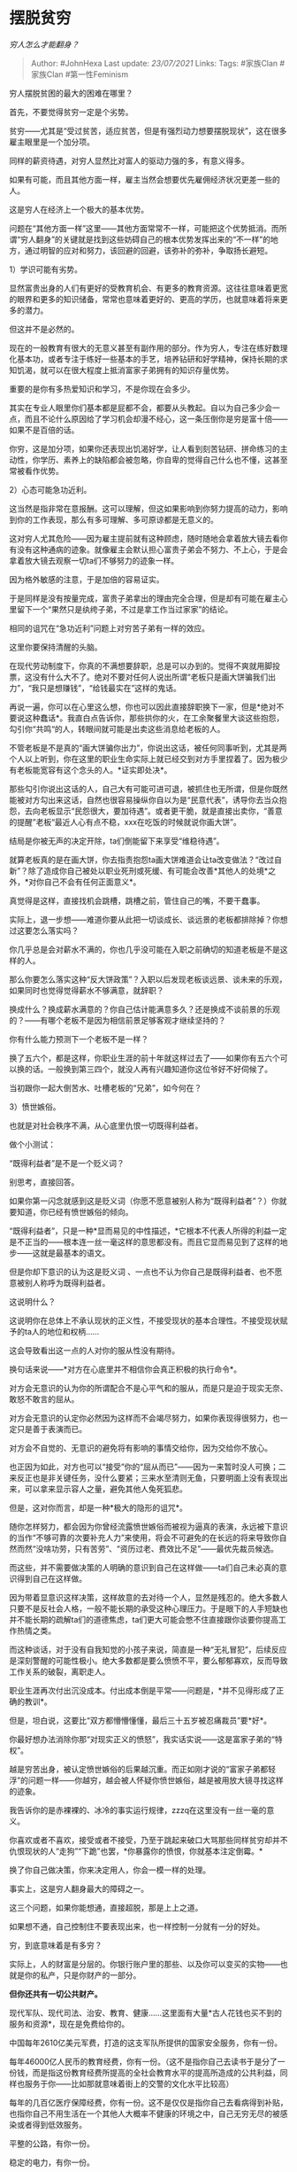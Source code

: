 * 摆脱贫穷
  :PROPERTIES:
  :CUSTOM_ID: 摆脱贫穷
  :END:

/穷人怎么才能翻身？/

#+BEGIN_QUOTE
  Author: #JohnHexa Last update: /23/07/2021/ Links: Tags: #家族Clan
  #家族Clan #第一性Feminism
#+END_QUOTE

穷人摆脱贫困的最大的困难在哪里？

首先，不要觉得贫穷一定是个劣势。

贫穷------尤其是“受过贫苦，适应贫苦，但是有强烈动力想要摆脱现状”，这在很多雇主眼里是一个加分项。

同样的薪资待遇，对穷人显然比对富人的驱动力强的多，有意义得多。

如果有可能，而且其他方面一样，雇主当然会想要优先雇佣经济状况更差一些的人。

这是穷人在经济上一个极大的基本优势。

问题在“其他方面一样”这里------其他方面常常不一样，可能把这个优势抵消。而所谓“穷人翻身”的关键就是找到这些妨碍自己的根本优势发挥出来的“不一样”的地方，通过明智的应对和努力，该回避的回避，该弥补的弥补，争取扬长避短。

1）学识可能有劣势。

显然富贵出身的人们有更好的受教育机会、有更多的教育资源。这往往意味着更宽的眼界和更多的知识储备，常常也意味着更好的、更高的学历，也就意味着将来更多的潜力。

但这并不是必然的。

现在的一般教育有很大的无意义甚至有副作用的部分。作为穷人，专注在练好数理化基本功，或者专注于练好一些基本的手艺，培养钻研和好学精神，保持长期的求知饥渴，就可以在很大程度上抵消富家子弟拥有的知识存量优势。

重要的是你有多热爱知识和学习，不是你现在会多少。

其实在专业人眼里你们基本都是屁都不会，都要从头教起。自以为自己多少会一点，而且不论什么原因给了学习机会却漫不经心，这一条压倒你是穷是富十倍------如果不是百倍的话。

你穷，这是加分项，如果你还表现出饥渴好学，让人看到刻苦钻研、拼命练习的主动性，你学历、素养上的缺陷都会被忽略，你自卑的觉得自己什么也不懂，这甚至常被看作优势。

2）心态可能急功近利。

这当然是指非常在意报酬。这可以理解，但这如果影响到你努力提高的动力，影响到你的工作表现，那么有多可理解、多可原谅都是无意义的。

这对穷人尤其危险------因为雇主提前就有这种顾虑，随时随地会拿着放大镜去看你有没有这种通病的迹象。就像雇主会默认担心富贵子弟会不努力、不上心，于是会拿着放大镜去观察一切ta们不够努力的迹象一样。

因为格外敏感的注意，于是加倍的容易证实。

于是同样是没有按量完成，富贵子弟拿出的理由完全合理，但是却有可能在雇主心里留下一个“果然只是纨绔子弟，不过是拿工作当过家家”的结论。

相同的诅咒在“急功近利”问题上对穷苦子弟有一样的效应。

这里你要保持清醒的头脑。

在现代劳动制度下，你真的不满想要辞职，总是可以办到的。觉得不爽就用脚投票，这没有什么大不了。绝对不要对任何人说出所谓“老板只是画大饼骗我们出力”，“我只是想赚钱”，“给钱最实在”这样的鬼话。

再说一遍，你可以在心里这么想，你也可以因此直接辞职换下一家，但是*绝对不要说这种蠢话*。我直白点告诉你，那些拱你的火，在工余聚餐里大谈这些抱怨，勾引你“共鸣“的人，转眼间就可能是出卖这些消息给老板的人。

不管老板是不是真的“画大饼骗你出力”，你说出这话，被任何同事听到，尤其是两个人以上听到，你在这里的职业生命实际上就已经交到对方手里捏着了。因为极少有老板能宽容有这个念头的人。*证实即处决*。

那些勾引你说出这话的人，自己大有可能可进可退，被抓住也无所谓，但是你既然能被对方勾出来这话，自然也很容易操纵你自以为是“民意代表”，诱导你去当众抱怨，去向老板显示“民怨很大，要加待遇”。或者更干脆，就是直接出卖你，“善意的提醒”老板“最近人心有点不稳，xxx在吃饭的时候就说你画大饼”。

结局是你被无声的决定开除，ta们倒能留下来享受“维稳待遇”。

就算老板真的是在画大饼，你去指责抱怨ta画大饼难道会让ta改变做法？“改过自新”？除了造成你自己被处以职业死刑或死缓、有可能会改善*其他人的处境*之外，*对你自己不会有任何正面意义*。

真觉得是这样，直接找机会跳槽，跳槽之前，管住自己的嘴，不要干蠢事。

实际上，退一步想------难道你要从此把一切谈成长、谈远景的老板都排除掉？你想过这要怎么落实吗？

你几乎总是会对薪水不满的，你也几乎没可能在入职之前确切的知道老板是不是这样的人。

那么你要怎么落实这种“反大饼政策”？入职以后发现老板谈远景、谈未来的乐观，如果同时也觉得觉得薪水不够满意，就辞职？

换成什么？换成薪水满意的？你自己估计能满意多久？还是换成不谈前景的乐观的？------有哪个老板不是因为相信前景足够客观才继续坚持的？

你有什么能力预测下一个老板不是一样？

换了五六个，都是这样，你职业生涯的前十年就这样过去了------如果你有五六个可以换的话。一般换到第三四个，就没人再有兴趣知道你这位爷好不好伺候了。

当初跟你一起大倒苦水、吐槽老板的“兄弟”，如今何在？

3）愤世嫉俗。

也就是对社会秩序不满，从心底里仇恨一切既得利益者。

做个小测试：

“既得利益者”是不是一个贬义词？

别思考，直接回答。

如果你第一闪念就感到这是贬义词（你愿不愿意被别人称为“既得利益者”？）你就要知道，你已经有愤世嫉俗的倾向。

“既得利益者”，只是一种*显而易见的中性描述，*它根本不代表人所得的利益一定是不正当的------根本连一丝一毫这样的意思都没有。而且它显而易见到了这样的地步------这就是最基本的语文。

但是你却下意识的认为这是贬义词
、一点也不认为你自己是既得利益者、也不愿意被别人称呼为既得利益者。

这说明什么？

这说明你在总体上不承认现状的正义性，不接受现状的基本合理性。不接受现状赋予的ta人的地位和权柄......

这会导致看出这一点的人对你的服从性没有期待。

换句话来说------*对方在心底里并不相信你会真正积极的执行命令*。

对方会无意识的认为你的所谓配合不是心平气和的服从，而是只是迫于现实无奈、敢怒不敢言的屈从。

对方会无意识的认定你必然因为这样而不会竭尽努力，如果你表现得很努力，也一定只是善于表演而已。

对方会不自觉的、无意识的避免将有影响的事情交给你，因为交给你不放心。

也正因为如此，对方也可以“接受”你的“屈从而已”------因为一来暂时没人可换；二来反正也是非关键任务，没什么要紧；三来水至清则无鱼，只要明面上没有表现出来，可以拿来显示容人之量，避免其他人兔死狐悲。

但是，这对你而言，却是一种*极大的隐形的诅咒*。

随你怎样努力，都会因为你曾经流露愤世嫉俗而被视为逼真的表演，永远被下意识的当作“不够可靠的次要补充人力”来使用，将会不可避免的在长远的将来导致你自然而然“没啥功劳，只有苦劳”、“资历过老、费效比不足”------最优先裁员候选。

而这些，并不需要做决策的人明确的意识到自己在这样做------ta们自己未必真的意识得到自己在这样做。

因为带着显意识这样决策，这样故意的去对待一个人，显然是残忍的。绝大多数人只要不是反社会人格，一般不能长期的承受这种心理压力。于是眼下的人手短缺也并不能长期的疏解ta们的道德焦虑，ta们更大可能会憋不住直接跟你谈要你提高工作热情之类。

而这种谈话，对于没有自我知觉的小孩子来说，简直是一种“无礼冒犯”，后续反应是深刻警醒的可能性极小。绝大多数都是要么愤愤不平，要么郁郁寡欢，反而导致工作关系的破裂，离职走人。

职业生涯再次付出沉没成本。付出成本倒是平常------问题是，*并不见得形成了正确的教训*。

但是，坦白说，这要比“双方都懵懵懂懂，最后三十五岁被忍痛裁员”要*好*。

你最好想办法消除你那“对现实正义的愤怒”，我实话实说------这是富家子弟的“特权”。

越是穷苦出身，被认定愤世嫉俗的后果越沉重。而正如刚才说的“富家子弟都轻浮”的问题一样------你越穷，越会被人怀疑你愤世嫉俗，越是被用放大镜寻找这样的迹象。

我告诉你的是赤裸裸的、冰冷的事实运行规律，zzzq在这里没有一丝一毫的意义。

你喜欢或者不喜欢，接受或者不接受，乃至于跳起来破口大骂那些同样贫穷却并不仇恨现状的人“走狗”“下跪”也罢，*你暴露你的愤恨，你就基本注定倒霉。*

换了你自己做决策，你来决定用人，你会一模一样的处理。

事实上，这是穷人翻身最大的障碍之一。

这三个问题，如果你能想通，直接超脱，那是上上之道。

如果想不通，自己控制住不要表现出来，也一样控制一分就有一分的好处。

穷，到底意味着是有多穷？

实际上，人的财富是分层的。你银行账户里的那些、以及你可以变买的实物------也就是你的私产，只是你财产的一部分。

*但你还共有一切公共财产。*

现代军队、现代司法、治安、教育、健康......这里面有大量*古人花钱也买不到的服务和资源*，现在是免费给你的。

中国每年2610亿美元军费，打造的这支军队所提供的国家安全服务，你有一份。

每年46000亿人民币的教育经费，你有一份。（这不是指你自己去读书于是分了一份钱，而是指这份教育经费所提高的全社会教育水平的提高所造成的公共利益，同样也服务于你------比如那就意味着街上的交警的文化水平比较高）

每年的几百亿医疗保障经费，你有一份。这不是仅仅是指你自己去看病得到补贴，也指你自己不用生活在一个其他人大概率不健康的环境之中，自己无穷无尽的被感染或者得到低效服务。

平整的公路，有你一份。

稳定的电力，有你一份。

你大可以往下数。

你会发现，如果折算成金额，这部分才是你最大的财富份额所在。

实际上，这约等于你就算私人账户里一分钱都没有，你手里已经有个价值不知多少万一年的会员资格。

每年，中国公共总支出都是*二十万亿级别*的规模。这不是直接打水漂了，是会生成电网、公路、铁路、装备、人才、经验等等长期资产的。

建国七十年了，就算民国留下的资产不计算，一个一分钱都没有的中国公民也一样分得了一份积累了七十年的家底。

除此之外，你还共有一切人类共有的财富。

牛顿第一定律，价值多少？

二十四史，价值多少？

这些都是无价之宝。

空气，价值多少？

地球价值多少？

太阳，价值多少？

这些共有财产，你都有共同的所有权，其折算价值远远胜过你的银行账户余额所能代表的那点毛毛雨。

但是你为什么觉得贫穷？

*因为你的私产会影响到你获取这些共同财产的实际份额。*

譬如，如果你没钱买高铁票，高铁所蕴含的公共利益分到你手里的直接份额就会减少不少。你将只能享受到其他人可以使用高铁所带来的间接效益（比如别人因为可以使用高铁而提供的本来不会有的新服务，或者因此而做的降价）。

譬如，你如果连补贴后的医疗费也交不起，那么享受了大量补贴的公共医疗系统对你的价值也就削弱了不少。

你自己的私有财产，真正起到的作用是作为撬动公共财富的撬棒，挖掘公共财富矿藏的铁锹。

这才是你的财富的真正意义。而不是拿它可以喝多少瓶酒、吃多少次火锅。

况且，并不是全部的公共财富获取起来都是那么依赖撬棒的------至少那些被动的部分你总是自动的的享有。

你的撬棒比较细，铁锹比较小，并不是决定你能获得多大份额的全部因素，*还要看你用得多勤，用得多巧*。

所以，穷真正的要害，其实并不在拥有财富本身上，甚至也并不决定性的在于私有财产的多寡上，而首先在于一些基本的观念和知识上------在于对社会的认识能力和利用技巧上。

比如，如果不是这样摊开来说清楚给你看，你可能意识不到这份更大的财富的存在。

如果不识字、没有基本的概念积累，即使这样摊开了写给你看，你也看不明白。

或者因为阅读习惯和心态的障碍，“太长不看”。

是这些地方，而不是账户里余额的多寡，才真正的决定人到底穷不穷。

你有一个亿，但是不知道它的存在，你还是穷；知道但是拿不到，也还是穷。

*这才是人穷的真正原因。*
